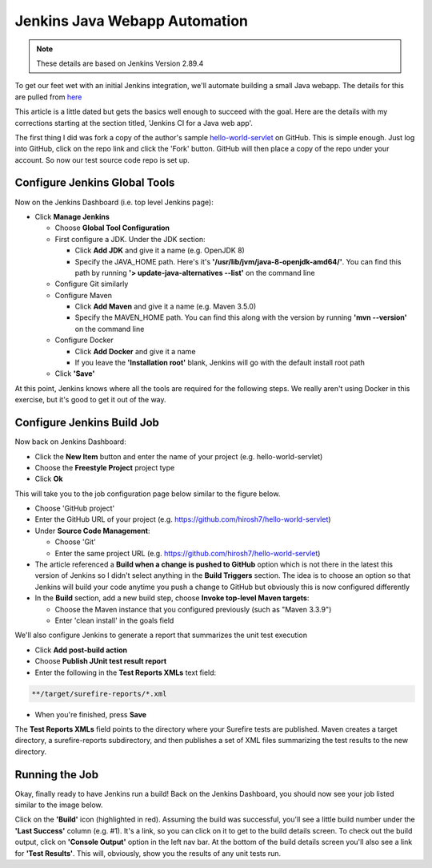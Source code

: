 Jenkins Java Webapp Automation
==============================
.. Note::

   These details are based on Jenkins Version 2.89.4

To get our feet wet with an initial Jenkins integration, we'll automate building a small Java webapp. The details for
this are pulled from `here
<https://www.javaworld.com/article/3123117/development-tools/open-source-java-projects-jenkins-with-docker-part-1.html>`_

This article is a little dated but gets the basics well enough to succeed with the goal. Here are the details with
my corrections starting at the section titled, 'Jenkins CI for a Java web app'.

The first thing I did was fork a copy of the author's sample `hello-world-servlet
<https://github.com/ligado/hello-world-servlet>`_ on GitHub. This is simple enough. Just log into GitHub, click
on the repo link and click the 'Fork' button. GitHub will then place a copy of the repo under your account. So
now our test source code repo is set up.

Configure Jenkins Global Tools
------------------------------

Now on the Jenkins Dashboard (i.e. top level Jenkins page):

* Click **Manage Jenkins**

  * Choose **Global Tool Configuration**
  * First configure a JDK. Under the JDK section:

    * Click **Add JDK** and give it a name (e.g. OpenJDK 8)
    * Specify the JAVA_HOME path. Here's it's **'/usr/lib/jvm/java-8-openjdk-amd64/'**. You can find this path by
      running **'> update-java-alternatives --list'** on the command line

  * Configure Git similarly
  * Configure Maven

    * Click **Add Maven** and give it a name (e.g. Maven 3.5.0)
    * Specify the MAVEN_HOME path. You can find this along with the version by running **'mvn --version'** on
      the command line

  * Configure Docker

    * Click **Add Docker** and give it a name
    * If you leave the **'Installation root'** blank, Jenkins will go with the default install root path

  * Click **'Save'**

.. image:: images/jenkins-config-jdk-git.png
   :align: center


.. image:: images/jenkins-config-mnv-docker.png
   :align: center

At this point, Jenkins knows where all the tools are required for the following steps. We really aren't using
Docker in this exercise, but it's good to get it out of the way.

Configure Jenkins Build Job
---------------------------

Now back on Jenkins Dashboard:

* Click the **New Item** button and enter the name of your project (e.g. hello-world-servlet)
* Choose the **Freestyle Project** project type
* Click **Ok**

This will take you to the job configuration page below similar to the figure below.

.. image:: images/jenkins-create-job.png
   :align: center

* Choose 'GitHub project'
* Enter the GitHub URL of your project (e.g. https://github.com/hirosh7/hello-world-servlet)
* Under **Source Code Management**:

  * Choose 'Git'
  * Enter the same project URL (e.g. https://github.com/hirosh7/hello-world-servlet)

* The article referenced a **Build when a change is pushed to GitHub** option which is not there in the latest
  this version of Jenkins so I didn't select anything in the **Build Triggers** section. The idea is to choose
  an option so that Jenkins will build your code anytime you push a change to GitHub but obviously this is now
  configured differently

* In the **Build** section, add a new build step, choose **Invoke top-level Maven targets**:

  * Choose the Maven instance that you configured previously (such as "Maven 3.3.9")
  * Enter 'clean install' in the goals field

.. image:: images/jenkins-create-job-2.png
   :align: center

We'll also configure Jenkins to generate a report that summarizes the unit test execution

* Click **Add post-build action**
* Choose **Publish JUnit test result report**
* Enter the following in the **Test Reports XMLs** text field:

.. code:: bash

   **/target/surefire-reports/*.xml

* When you're finished, press **Save**

The **Test Reports XMLs** field points to the directory where your Surefire tests are published.
Maven creates a target directory, a surefire-reports subdirectory, and then publishes a set of XML files
summarizing the test results to the new directory.

.. image:: images/jenkins-post-build-actions.png
   :align: center

Running the Job
---------------
Okay, finally ready to have Jenkins run a build! Back on the Jenkins Dashboard, you should now see your
job listed similar to the image below.

.. image:: images/jenkins-dashboard-with-job.png
   :align: center

Click on the **'Build'** icon (highlighted in red). Assuming the build was successful, you'll see a little build
number under the **'Last Success'** column (e.g. #1). It's a link, so you can click on it to get to the build
details screen. To check out the build output, click on **'Console Output'** option in the left nav bar. At the
bottom of the build details screen you'll also see a link for **'Test Results'**. This will, obviously, show
you the results of any unit tests run.


